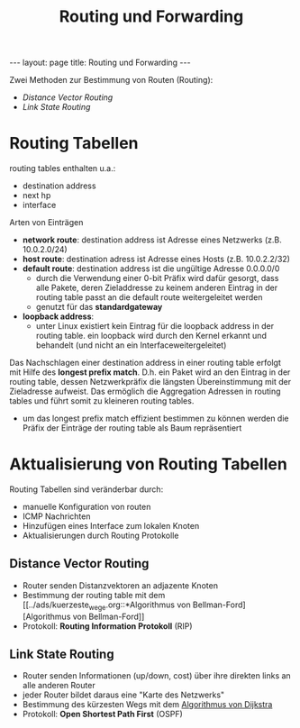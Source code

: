 #+TITLE: Routing und Forwarding
#+STARTUP: content
#+STARTUP: latexpreview
#+STARTUP: inlineimages
#+OPTIONS: toc:nil
#+BEGIN_HTML
---
layout: page
title: Routing und Forwarding
---
#+END_HTML


Zwei Methoden zur Bestimmung von Routen (Routing):

- [[Distance Vector Routing]]
- [[Link State Routing]]

* Routing Tabellen

routing tables enthalten u.a.:

- destination address
- next hp
- interface

Arten von Einträgen

- *network route*: destination address ist Adresse eines Netzwerks (z.B.
  10.0.2.0/24)
- *host route*: destination adress ist Adresse eines Hosts (z.B. 10.0.2.2/32)
- *default route*: destination address ist die ungültige Adresse
  0.0.0.0/0
  - durch die Verwendung einer 0-bit Präfix wird dafür gesorgt, dass
    alle Pakete, deren Zieladdresse zu keinem anderen Eintrag in der
    routing table passt an die default route weitergeleitet werden
  - genutzt für das *standardgateway*
- *loopback address*:
  - unter Linux existiert kein Eintrag für die loopback address in der
    routing table. ein loopback wird durch den Kernel erkannt und
    behandelt (und nicht an ein Interfaceweitergeleitet)

Das Nachschlagen einer destination address in einer routing table
erfolgt mit Hilfe des *longest prefix match*. D.h. ein Paket wird an den
Eintrag in der routing table, dessen Netzwerkpräfix die längsten
Übereinstimmung mit der Zieladresse aufweist. Das ermöglich die
Aggregation Adressen in routing tables und führt somit zu kleineren
routing tables. 

- um das longest prefix match effizient bestimmen zu können werden
  die Präfix der Einträge der routing table als Baum repräsentiert


* Aktualisierung von Routing Tabellen

Routing Tabellen sind veränderbar durch:

- manuelle Konfiguration von routen
- ICMP Nachrichten
- Hinzufügen eines Interface zum lokalen Knoten
- Aktualisierungen durch Routing Protokolle

** Distance Vector Routing

- Router senden Distanzvektoren an adjazente Knoten 
- Bestimmung der routing table mit dem
  [[../ads/kuerzeste_wege.org::*Algorithmus von
  Bellman-Ford][Algorithmus von Bellman-Ford]]
- Protokoll: *Routing Information Protokoll* (RIP)

** Link State Routing

- Router senden Informationen (up/down, cost) über ihre direkten links
  an alle anderen Router
- jeder Router bildet daraus eine "Karte des Netzwerks"
- Bestimmung des kürzesten Wegs mit dem
  [[../ads/kuerzeste_wege.org::*Algorithmus von Dijkstra][Algorithmus von Dijkstra]]
- Protokoll: *Open Shortest Path First* (OSPF)
